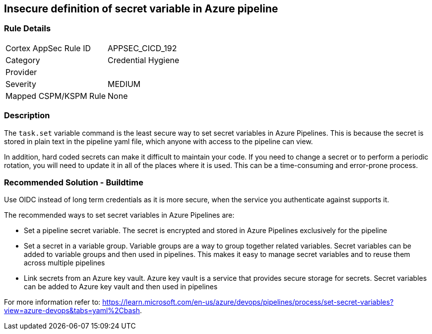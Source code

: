 == Insecure definition of secret variable in Azure pipeline


=== Rule Details

[cols="1,2"]
|===
|Cortex AppSec Rule ID |APPSEC_CICD_192
|Category |Credential Hygiene
|Provider |
|Severity |MEDIUM
|Mapped CSPM/KSPM Rule |None
|===


=== Description

The `task.set` variable command is the least secure way to set secret variables in Azure Pipelines. This is because the secret is stored in plain text in the pipeline yaml file, which anyone with access to the pipeline can view.

In addition, hard coded secrets can make it difficult to maintain your code. If you need to change a secret or to perform a periodic rotation, you will need to update it in all of the places where it is used. This can be a time-consuming and error-prone process.


=== Recommended Solution - Buildtime

Use OIDC instead of long term credentials as it is more secure, when the service you authenticate against supports it.

The recommended ways to set secret variables in Azure Pipelines are:

* Set a pipeline secret variable. The secret is encrypted and stored in Azure Pipelines exclusively for the pipeline

* Set a secret in a variable group. Variable groups are a way to group together related variables. Secret variables can be added to variable groups and then used in pipelines. This makes it easy to manage secret variables and to reuse them across multiple pipelines

* Link secrets from an Azure key vault. Azure key vault is a service that provides secure storage for secrets. Secret variables can be added to Azure key vault and then used in pipelines

For more information refer to: https://learn.microsoft.com/en-us/azure/devops/pipelines/process/set-secret-variables?view=azure-devops&tabs=yaml%2Cbash.
